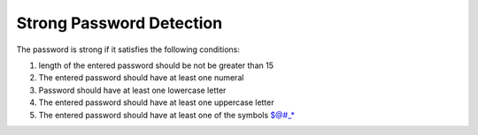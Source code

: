 Strong Password Detection
=========================

|checkout|

The password is strong if it satisfies the following conditions:

1) length of the entered password should be not be greater than 15
2) The entered password should have at least one numeral
3) Password should have at least one lowercase letter
4) The entered password should have at least one uppercase letter
5) The entered password should have at least one of the symbols $@#_\*
   
.. |checkout| image:: https://forthebadge.com/images/badges/check-it-out.svg
  :target: https://github.com/HarshCasper/Rotten-Scripts/tree/master/Python/Strong_Password_Detection/

